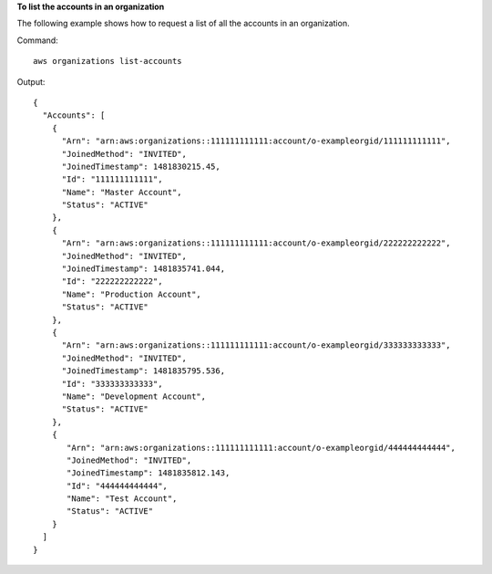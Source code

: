 **To list the accounts in an organization**

The following example shows how to request a list of all the accounts in an organization.  

Command::

  aws organizations list-accounts
  
Output::

  {
    "Accounts": [
      {
        "Arn": "arn:aws:organizations::111111111111:account/o-exampleorgid/111111111111",
        "JoinedMethod": "INVITED",
        "JoinedTimestamp": 1481830215.45,
        "Id": "111111111111",
        "Name": "Master Account",
        "Status": "ACTIVE"
      },
      {
        "Arn": "arn:aws:organizations::111111111111:account/o-exampleorgid/222222222222",
        "JoinedMethod": "INVITED",
        "JoinedTimestamp": 1481835741.044,
        "Id": "222222222222",
        "Name": "Production Account",
        "Status": "ACTIVE"
      },
      {
        "Arn": "arn:aws:organizations::111111111111:account/o-exampleorgid/333333333333",
        "JoinedMethod": "INVITED",
        "JoinedTimestamp": 1481835795.536,
        "Id": "333333333333",
        "Name": "Development Account",
        "Status": "ACTIVE"
      },
      {
         "Arn": "arn:aws:organizations::111111111111:account/o-exampleorgid/444444444444",
         "JoinedMethod": "INVITED",
         "JoinedTimestamp": 1481835812.143,
         "Id": "444444444444",
         "Name": "Test Account",
         "Status": "ACTIVE"
      }
    ]
  }